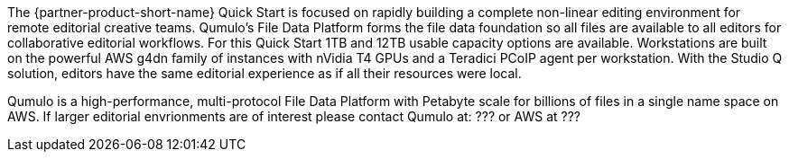 // Replace the content in <>
// Briefly describe the software. Use consistent and clear branding. 
// Include the benefits of using the software on AWS, and provide details on usage scenarios.

The {partner-product-short-name} Quick Start is focused on rapidly building a complete non-linear editing environment for remote editorial creative teams.  Qumulo's File Data Platform forms the file data foundation so all files are available to all editors for collaborative editorial workflows.  For this Quick Start 1TB and 12TB usable capacity options are available.  Workstations are built on the powerful AWS g4dn family of instances with nVidia T4 GPUs and a Teradici PCoIP agent per workstation.  With the Studio Q solution, editors have the same editorial experience as if all their resources were local.

Qumulo is a high-performance, multi-protocol File Data Platform with Petabyte scale for billions of files in a single name space on AWS.  If larger editorial envrionments are of interest please contact Qumulo at: ??? or AWS at ???
